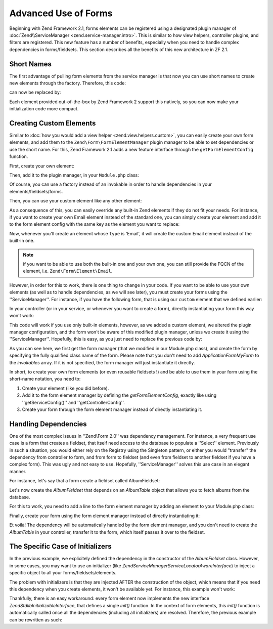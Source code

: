 .. _zend.form.advanced-use-of-forms:

Advanced Use of Forms
=====================

Beginning with Zend Framework 2.1, forms elements can be registered using a designated plugin manager of
:doc:`Zend\\ServiceManager <zend.service-manager.intro>`. This is similar to how view helpers, controller plugins, and
filters are registered. This new feature has a number of benefits, especially when you need to handle complex 
dependencies in forms/fieldsets. This section describes all the benefits of this new architecture in ZF 2.1.

.. _zend.form.advanced-use-of-forms.short-names:

Short Names
-----------

The first advantage of pulling form elements from the service manager is that now you can use short names to create new elements through the factory. Therefore, this code:

.. code-block:: php
   :linenos:

   $form->add(array(
   		'type' => 'Zend\Form\Element\Email'
   		'name' => 'email'
   ));
   
can now be replaced by:

.. code-block:: php
   :linenos:

   $form->add(array(
   		'type' => 'Email'
   		'name' => 'email'
   ));

Each element provided out-of-the-box by Zend Framework 2 support this natively, so you can now make your initialization code more compact.

.. _zend.form.advanced-use-of-forms.create-your-own-elements:

Creating Custom Elements
------------------------

Similar to :doc:`how you would add a view helper <zend.view.helpers.custom>`, you can easily create your own form
elements, and add them to the ``Zend\Form\FormElementManager`` plugin manager to be able to set dependencies or use 
the short name. For this, Zend Framework 2.1 adds a new feature interface through the ``getFormElementConfig`` function.

First, create your own element:

.. code-block:: php
   :linenos:
   
   namespace Application\Form\Element;
   
   use Zend\Form\Element;

   class CustomElement extends Element
   {
   		// Define your element…
   }

Then, add it to the plugin manager, in your ``Module.php`` class:

.. code-block:: php
   :linenos:
   
   namespace Application;
   
   use Zend\ModuleManager\Feature\FormElementProviderInterface;
   
   class Module implements FormElementProviderInterface
   {
   		public function getFormElementConfig()
   		{
   			return array(
   				'invokables' => array(
   					'custom' => 'Application\Form\Element\CustomElement'
   				)
   			);
   		}
   }
   
Of course, you can use a factory instead of an invokable in order to handle dependencies in your elements/fieldsets/forms.

Then, you can use your custom element like any other element:

.. code-block:: php
   :linenos:

   $form->add(array(
   		'type' => 'Custom' // Note that it's not case-sensitive!
   		'name' => 'myCustomElement'
   ));
   
As a consequence of this, you can easily override any built-in Zend elements if they do not fit your needs. For instance, if you want to create your own Email element instead of the standard one, you can simply create your element and add it to the form element config with the same key as the element you want to replace:

.. code-block:: php
   :linenos:
   
   namespace Application;
   
   use Zend\ModuleManager\Feature\FormElementProviderInterface;
   
   class Module implements FormElementProviderInterface
   {
   		public function getFormElementConfig()
   		{
   			return array(
   				'invokables' => array(
   					'Email' => 'Application\Form\Element\MyEmail'
   				)
   			);
   		}
   }
   
Now, whenever you'll create an element whose ``type`` is 'Email', it will create the custom Email element instead of the built-in one.

.. note::
   
   if you want to be able to use both the built-in one and your own one, you can still provide the FQCN of the element, 
   i.e. ``Zend\Form\Element\Email``.

However, in order for this to work, there is one thing to change in your code. If you want to be able to use your own elements (as well as to handle dependencies, as we will see later), you must create your forms using the ''ServiceManager''. For instance, if you have the following form, that is using our ``custom`` element that we defined earlier:

.. code-block:: php
   :linenos:
   
   namespace Application\Form;
   
   use Zend\Form\Form;
   
   class MyForm extends Form
   {
   		public function __construct()
   		{
   			$this->add(
   				array(
   					'name' => 'foo',
   					'type' => 'Custom'
   				)
   			);
   		}
   }
   
In your controller (or in your service, or whenever you want to create a form), directly instantiating your form this way won't work:

.. code-block:: php
   :linenos:
   
   public function testAction()
   {
   		$form = new \Application\Form\MyForm();
   }

This code will work if you use only built-in elements, however, as we added a custom element, we altered the plugin manager configuration, and the form won't be aware of this modified plugin manager, unless we create it using the ''ServiceManager''. Hopefully, this is easy, as you just need to replace the previous code by:

.. code-block:: php
   :linenos:
   
   public function testAction()
   {
   		$formManager = $this->serviceLocator->get('FormElementManager');
   		$form 	 = $formManager->get('Application\Form\MyForm');
   }

As you can see here, we first get the form manager (that we modified in our Module.php class), and create the form by specifying the fully qualified class name of the form. Please note that you don't need to add `Application\Form\MyForm` to the `invokables` array. If it is not specified, the form manager will just instantiate it directly.

In short, to create your own form elements (or even reusable fieldsets !) and be able to use them in your form using the short-name notation, you need to:

1. Create your element (like you did before).
2. Add it to the form element manager by defining the `getFormElementConfig`, exactly like using ''getServiceConfig()'' and ''getControllerConfig''.
3. Create your form through the form element manager instead of directly instantiating it.


.. _zend.form.advanced-use-of-forms.handling-dependencies:

Handling Dependencies
---------------------

One of the most complex issues in ''Zend\\Form 2.0'' was dependency management. For instance, a very frequent use case
is a form that creates a fieldset, that itself need access to the database to populate a ''Select'' element. Previously
in such a situation, you would either rely on the Registry using the Singleton pattern, or either you would "transfer" 
the dependency from controller to form, and from form to fieldset (and even from fieldset to another fieldset if you 
have a complex form). This was ugly and not easy to use. Hopefully, ''ServiceManager'' solves this use case in an
elegant manner.

For instance, let's say that a form create a fieldset called AlbumFieldset:

.. code-block:: php
   :linenos:
   
   namespace Application\Form;
   
   use Zend\Form\Form;
   
   class CreateAlbum extends Form
   {
   		public function __construct()
   		{
   			$this->add(array(
   				'name' => 'album',
   				'type' => 'AlbumFieldset'
   			));
   		}
   }

Let's now create the `AlbumFieldset` that depends on an `AlbumTable` object that allows you to fetch albums from the 
database.

.. code-block:: php
   :linenos:
   
   namespace Application\Form;
   
   use Album\Model;
   use Zend\Form\Fieldset;
   
   class AlbumFieldset extends Fieldset
   {
   		public function __construct(AlbumTable $albumTable)
   		{   		
   			// Add any elements that need to fetch data from database
   			// using the album table !
   		}
   }

For this to work, you need to add a line to the form element manager by adding
an element to your Module.php class:

.. code-block:: php
   :linenos:
   
   namespace Application;
   
   use Application\Form\AlbumFieldset;
   use Zend\ModuleManager\Feature\FormElementProviderInterface;
   
   class Module implements FormElementProviderInterface
   {
   		public function getFormElementConfig()
   		{
   			return array(
   				'factories' => array(
   					'AlbumFieldset' => function($sm) {
   					    // I assume here that the Album\Model\AlbumTable
   					    // dependency have been defined too
   					    
   						$serviceLocator = $sm->getServiceLocator();
   						$albumTable = $serviceLocator->get('Album\Model\AlbumTable');
   						$fieldset = new AlbumFieldset($albumTable);
   					}
   				)
   			);
   		}
   }
   
Finally, create your form using the form element manager instead of directly
instantiating it:
   
.. code-block:: php
   :linenos:
   
   public function testAction()
   {
   		$formManager = $this->serviceLocator->get('FormElementManager');
   		$form 		 = $formManager->get('Application\Form\CreateAlbum');
   }

Et voilà! The dependency will be automatically handled by the form element manager, and you don't need to create the 
`AlbumTable` in your controller, transfer it to the form, which itself passes it over to the fieldset.
   
The Specific Case of Initializers
---------------------------------

In the previous example, we explicitely defined the dependency in the constructor of the `AlbumFieldset` class. 
However, in some cases, you may want to use an initializer (like `Zend\ServiceManager\ServiceLocatorAwareInterface`) 
to inject a specific object to all your forms/fieldsets/elements.
   
The problem with initializers is that they are injected AFTER the construction of the object, which means that if you
need this dependency when you create elements, it won't be available yet. For instance, this example won't work:
   
.. code-block:: php
   :linenos:
   
   namespace Application\Form;
   
   use Album\Model;
   use Zend\Form\Fieldset;
   use Zend\ServiceManager\ServiceLocatorAwareInterface;
   
   class AlbumFieldset extends Fieldset implements ServiceLocatorAwareInterface
   {
   		protected $serviceLocator;
   		
   		public function __construct()
   		{   		
   			// Here, $this->serviceLocator is null because it has not been
   			// injected yet, as initializers are run after __construct
   		}
   		
   		public function setServiceLocator(ServiceLocator $sl)
   		{
   			$this->serviceLocator = $sl;
   		}
   		
   		public function getServiceLocator()
   		{
   			return $this->serviceLocator;
   		}
   }
   
Thankfully, there is an easy workaround: every form element now implements the new interface 
`Zend\Stdlib\InitializableInterface`, that defines a single `init()` function. In the context of form elements, 
this `init()` function is automatically called once all the dependencies (including all initializers) are resolved. 
Therefore, the previous example can be rewritten as such:

.. code-block:: php
   :linenos:
   
   namespace Application\Form;
   
   use Album\Model;
   use Zend\Form\Fieldset;
   use Zend\ServiceManager\ServiceLocatorAwareInterface;
   
   class AlbumFieldset extends Fieldset implements ServiceLocatorAwareInterface
   {
   		protected $serviceLocator;
   		
   		public function init()
   		{   		
   			// Here, we have $this->serviceLocator !!
   		}
   		
   		public function setServiceLocator(ServiceLocator $sl)
   		{
   			$this->serviceLocator = $sl;
   		}
   		
   		public function getServiceLocator()
   		{
   			return $this->serviceLocator;
   		}
   }
